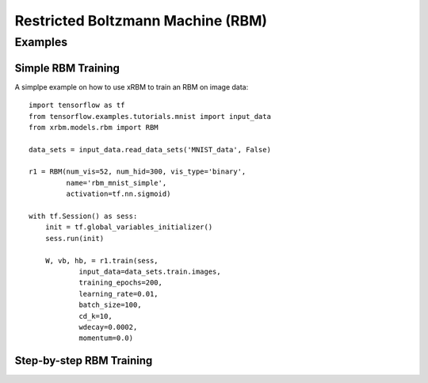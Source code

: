 Restricted Boltzmann Machine (RBM)
==================================


Examples
--------

Simple RBM Training
^^^^^^^^^^^^^^^^^^^

A simplpe example on how to use xRBM to train an RBM on image data: ::

    import tensorflow as tf
    from tensorflow.examples.tutorials.mnist import input_data
    from xrbm.models.rbm import RBM

    data_sets = input_data.read_data_sets('MNIST_data', False)

    r1 = RBM(num_vis=52, num_hid=300, vis_type='binary', 
             name='rbm_mnist_simple', 
             activation=tf.nn.sigmoid)

    with tf.Session() as sess: 
        init = tf.global_variables_initializer()
        sess.run(init)

        W, vb, hb, = r1.train(sess, 
                input_data=data_sets.train.images,
                training_epochs=200,
                learning_rate=0.01,
                batch_size=100,
                cd_k=10,
                wdecay=0.0002,
                momentum=0.0)


Step-by-step RBM Training
^^^^^^^^^^^^^^^^^^^^^^^^^